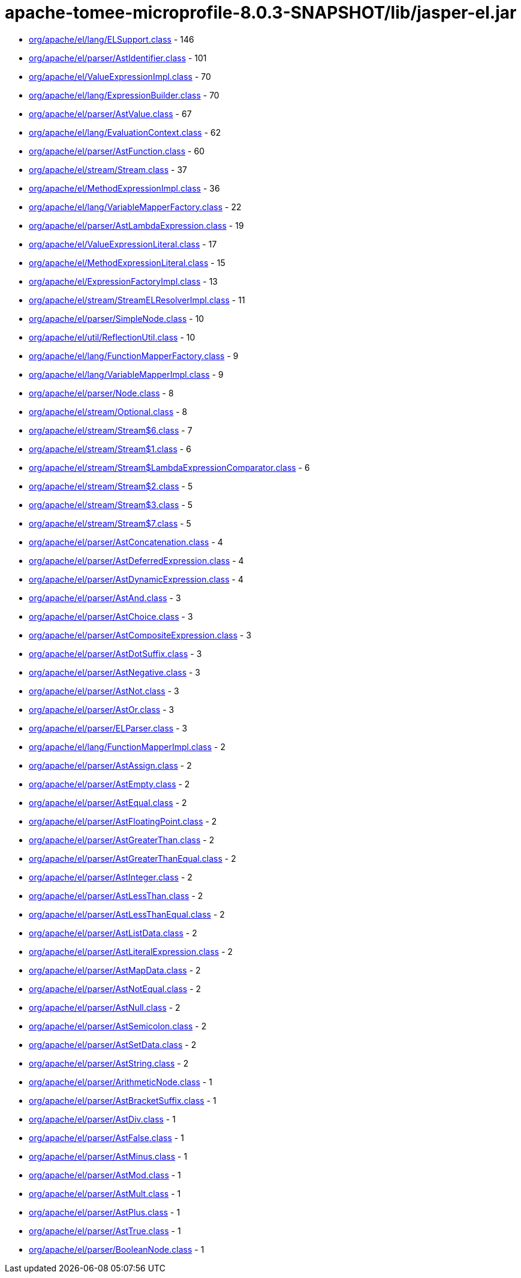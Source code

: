 = apache-tomee-microprofile-8.0.3-SNAPSHOT/lib/jasper-el.jar

 - link:org/apache/el/lang/ELSupport.adoc[org/apache/el/lang/ELSupport.class] - 146
 - link:org/apache/el/parser/AstIdentifier.adoc[org/apache/el/parser/AstIdentifier.class] - 101
 - link:org/apache/el/ValueExpressionImpl.adoc[org/apache/el/ValueExpressionImpl.class] - 70
 - link:org/apache/el/lang/ExpressionBuilder.adoc[org/apache/el/lang/ExpressionBuilder.class] - 70
 - link:org/apache/el/parser/AstValue.adoc[org/apache/el/parser/AstValue.class] - 67
 - link:org/apache/el/lang/EvaluationContext.adoc[org/apache/el/lang/EvaluationContext.class] - 62
 - link:org/apache/el/parser/AstFunction.adoc[org/apache/el/parser/AstFunction.class] - 60
 - link:org/apache/el/stream/Stream.adoc[org/apache/el/stream/Stream.class] - 37
 - link:org/apache/el/MethodExpressionImpl.adoc[org/apache/el/MethodExpressionImpl.class] - 36
 - link:org/apache/el/lang/VariableMapperFactory.adoc[org/apache/el/lang/VariableMapperFactory.class] - 22
 - link:org/apache/el/parser/AstLambdaExpression.adoc[org/apache/el/parser/AstLambdaExpression.class] - 19
 - link:org/apache/el/ValueExpressionLiteral.adoc[org/apache/el/ValueExpressionLiteral.class] - 17
 - link:org/apache/el/MethodExpressionLiteral.adoc[org/apache/el/MethodExpressionLiteral.class] - 15
 - link:org/apache/el/ExpressionFactoryImpl.adoc[org/apache/el/ExpressionFactoryImpl.class] - 13
 - link:org/apache/el/stream/StreamELResolverImpl.adoc[org/apache/el/stream/StreamELResolverImpl.class] - 11
 - link:org/apache/el/parser/SimpleNode.adoc[org/apache/el/parser/SimpleNode.class] - 10
 - link:org/apache/el/util/ReflectionUtil.adoc[org/apache/el/util/ReflectionUtil.class] - 10
 - link:org/apache/el/lang/FunctionMapperFactory.adoc[org/apache/el/lang/FunctionMapperFactory.class] - 9
 - link:org/apache/el/lang/VariableMapperImpl.adoc[org/apache/el/lang/VariableMapperImpl.class] - 9
 - link:org/apache/el/parser/Node.adoc[org/apache/el/parser/Node.class] - 8
 - link:org/apache/el/stream/Optional.adoc[org/apache/el/stream/Optional.class] - 8
 - link:org/apache/el/stream/Stream$6.adoc[org/apache/el/stream/Stream$6.class] - 7
 - link:org/apache/el/stream/Stream$1.adoc[org/apache/el/stream/Stream$1.class] - 6
 - link:org/apache/el/stream/Stream$LambdaExpressionComparator.adoc[org/apache/el/stream/Stream$LambdaExpressionComparator.class] - 6
 - link:org/apache/el/stream/Stream$2.adoc[org/apache/el/stream/Stream$2.class] - 5
 - link:org/apache/el/stream/Stream$3.adoc[org/apache/el/stream/Stream$3.class] - 5
 - link:org/apache/el/stream/Stream$7.adoc[org/apache/el/stream/Stream$7.class] - 5
 - link:org/apache/el/parser/AstConcatenation.adoc[org/apache/el/parser/AstConcatenation.class] - 4
 - link:org/apache/el/parser/AstDeferredExpression.adoc[org/apache/el/parser/AstDeferredExpression.class] - 4
 - link:org/apache/el/parser/AstDynamicExpression.adoc[org/apache/el/parser/AstDynamicExpression.class] - 4
 - link:org/apache/el/parser/AstAnd.adoc[org/apache/el/parser/AstAnd.class] - 3
 - link:org/apache/el/parser/AstChoice.adoc[org/apache/el/parser/AstChoice.class] - 3
 - link:org/apache/el/parser/AstCompositeExpression.adoc[org/apache/el/parser/AstCompositeExpression.class] - 3
 - link:org/apache/el/parser/AstDotSuffix.adoc[org/apache/el/parser/AstDotSuffix.class] - 3
 - link:org/apache/el/parser/AstNegative.adoc[org/apache/el/parser/AstNegative.class] - 3
 - link:org/apache/el/parser/AstNot.adoc[org/apache/el/parser/AstNot.class] - 3
 - link:org/apache/el/parser/AstOr.adoc[org/apache/el/parser/AstOr.class] - 3
 - link:org/apache/el/parser/ELParser.adoc[org/apache/el/parser/ELParser.class] - 3
 - link:org/apache/el/lang/FunctionMapperImpl.adoc[org/apache/el/lang/FunctionMapperImpl.class] - 2
 - link:org/apache/el/parser/AstAssign.adoc[org/apache/el/parser/AstAssign.class] - 2
 - link:org/apache/el/parser/AstEmpty.adoc[org/apache/el/parser/AstEmpty.class] - 2
 - link:org/apache/el/parser/AstEqual.adoc[org/apache/el/parser/AstEqual.class] - 2
 - link:org/apache/el/parser/AstFloatingPoint.adoc[org/apache/el/parser/AstFloatingPoint.class] - 2
 - link:org/apache/el/parser/AstGreaterThan.adoc[org/apache/el/parser/AstGreaterThan.class] - 2
 - link:org/apache/el/parser/AstGreaterThanEqual.adoc[org/apache/el/parser/AstGreaterThanEqual.class] - 2
 - link:org/apache/el/parser/AstInteger.adoc[org/apache/el/parser/AstInteger.class] - 2
 - link:org/apache/el/parser/AstLessThan.adoc[org/apache/el/parser/AstLessThan.class] - 2
 - link:org/apache/el/parser/AstLessThanEqual.adoc[org/apache/el/parser/AstLessThanEqual.class] - 2
 - link:org/apache/el/parser/AstListData.adoc[org/apache/el/parser/AstListData.class] - 2
 - link:org/apache/el/parser/AstLiteralExpression.adoc[org/apache/el/parser/AstLiteralExpression.class] - 2
 - link:org/apache/el/parser/AstMapData.adoc[org/apache/el/parser/AstMapData.class] - 2
 - link:org/apache/el/parser/AstNotEqual.adoc[org/apache/el/parser/AstNotEqual.class] - 2
 - link:org/apache/el/parser/AstNull.adoc[org/apache/el/parser/AstNull.class] - 2
 - link:org/apache/el/parser/AstSemicolon.adoc[org/apache/el/parser/AstSemicolon.class] - 2
 - link:org/apache/el/parser/AstSetData.adoc[org/apache/el/parser/AstSetData.class] - 2
 - link:org/apache/el/parser/AstString.adoc[org/apache/el/parser/AstString.class] - 2
 - link:org/apache/el/parser/ArithmeticNode.adoc[org/apache/el/parser/ArithmeticNode.class] - 1
 - link:org/apache/el/parser/AstBracketSuffix.adoc[org/apache/el/parser/AstBracketSuffix.class] - 1
 - link:org/apache/el/parser/AstDiv.adoc[org/apache/el/parser/AstDiv.class] - 1
 - link:org/apache/el/parser/AstFalse.adoc[org/apache/el/parser/AstFalse.class] - 1
 - link:org/apache/el/parser/AstMinus.adoc[org/apache/el/parser/AstMinus.class] - 1
 - link:org/apache/el/parser/AstMod.adoc[org/apache/el/parser/AstMod.class] - 1
 - link:org/apache/el/parser/AstMult.adoc[org/apache/el/parser/AstMult.class] - 1
 - link:org/apache/el/parser/AstPlus.adoc[org/apache/el/parser/AstPlus.class] - 1
 - link:org/apache/el/parser/AstTrue.adoc[org/apache/el/parser/AstTrue.class] - 1
 - link:org/apache/el/parser/BooleanNode.adoc[org/apache/el/parser/BooleanNode.class] - 1
